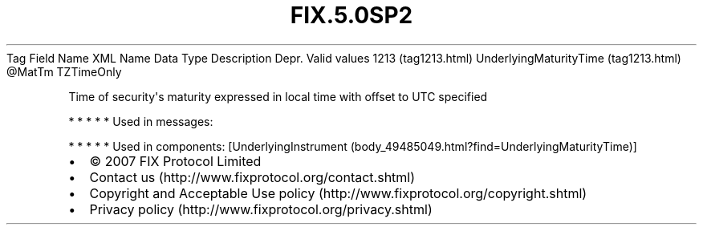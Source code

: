.TH FIX.5.0SP2 "" "" "Tag #1213"
Tag
Field Name
XML Name
Data Type
Description
Depr.
Valid values
1213 (tag1213.html)
UnderlyingMaturityTime (tag1213.html)
\@MatTm
TZTimeOnly
.PP
Time of security\[aq]s maturity expressed in local time with offset
to UTC specified
.PP
   *   *   *   *   *
Used in messages:
.PP
   *   *   *   *   *
Used in components:
[UnderlyingInstrument (body_49485049.html?find=UnderlyingMaturityTime)]

.PD 0
.P
.PD

.PP
.PP
.IP \[bu] 2
© 2007 FIX Protocol Limited
.IP \[bu] 2
Contact us (http://www.fixprotocol.org/contact.shtml)
.IP \[bu] 2
Copyright and Acceptable Use policy (http://www.fixprotocol.org/copyright.shtml)
.IP \[bu] 2
Privacy policy (http://www.fixprotocol.org/privacy.shtml)
